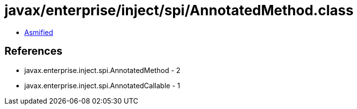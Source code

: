 = javax/enterprise/inject/spi/AnnotatedMethod.class

 - link:AnnotatedMethod-asmified.java[Asmified]

== References

 - javax.enterprise.inject.spi.AnnotatedMethod - 2
 - javax.enterprise.inject.spi.AnnotatedCallable - 1
